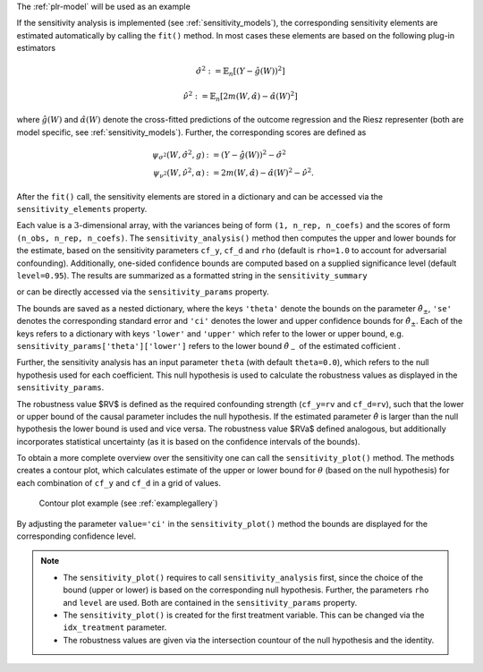The :ref:`plr-model` will be used as an example

.. tab-set::

    .. tab-item:: Python
        :sync: py

        .. ipython:: python

            import numpy as np
            import doubleml as dml
            from doubleml.datasets import make_plr_CCDDHNR2018
            from sklearn.ensemble import RandomForestRegressor
            from sklearn.base import clone

            learner = RandomForestRegressor(n_estimators=100, max_features=20, max_depth=5, min_samples_leaf=2)
            ml_l = clone(learner)
            ml_m = clone(learner)
            np.random.seed(1111)
            data = make_plr_CCDDHNR2018(alpha=0.5, n_obs=500, dim_x=20, return_type='DataFrame')
            obj_dml_data = dml.DoubleMLData(data, 'y', 'd')
            dml_plr_obj = dml.DoubleMLPLR(obj_dml_data, ml_l, ml_m)

If the sensitivity analysis is implemented (see :ref:`sensitivity_models`), the corresponding sensitivity elements are estimated
automatically by calling the ``fit()`` method. In most cases these elements are based on the following plug-in estimators

.. math::

    \hat{\sigma}^2 &:= \mathbb{E}_n[(Y-\hat{g}(W))^2]

    \hat{\nu}^2 &:= \mathbb{E}_n[2m(W,\hat{\alpha}) -  \hat{\alpha}(W)^2]

where :math:`\hat{g}(W)` and :math:`\hat{\alpha}(W)` denote the cross-fitted predictions of the outcome regression and the Riesz
representer (both are model specific, see :ref:`sensitivity_models`). Further, the corresponding scores are defined as

.. math::

    \psi_{\sigma^2}(W, \hat{\sigma}^2, g) &:= (Y-\hat{g}(W))^2 - \hat{\sigma}^2\\
    \psi_{\nu^2}(W, \hat{\nu}^2, \alpha) &:= 2m(W,\hat{\alpha}) - \hat{\alpha}(W)^2 - \hat{\nu}^2.

After the ``fit()`` call, the sensitivity elements are stored in a dictionary and can be accessed via the ``sensitivity_elements`` property.

.. tab-set::

    .. tab-item:: Python
        :sync: py

        .. ipython:: python
            
            dml_plr_obj.fit()
            dml_plr_obj.sensitivity_elements.keys()

Each value is a :math:`3`-dimensional array, with the variances being of form ``(1, n_rep, n_coefs)`` and the scores of form ``(n_obs, n_rep, n_coefs)``.
The ``sensitivity_analysis()`` method then computes the upper and lower bounds for the estimate, based on the sensitivity parameters
``cf_y``, ``cf_d`` and ``rho`` (default is ``rho=1.0`` to account for adversarial confounding). Additionally, one-sided confidence bounds are computed 
based on a supplied significance level (default ``level=0.95``). 
The results are summarized as a formatted string in the ``sensitivity_summary``

.. tab-set::

    .. tab-item:: Python
        :sync: py

        .. ipython:: python
            
            dml_plr_obj.sensitivity_analysis(cf_y=0.03, cf_d=0.03, rho=1.0, level=0.95)
            print(dml_plr_obj.sensitivity_summary)

or can be directly accessed via the ``sensitivity_params`` property.

.. tab-set::

    .. tab-item:: Python
        :sync: py

        .. ipython:: python
            
            dml_plr_obj.sensitivity_params

The bounds are saved as a nested dictionary, where the keys ``'theta'``
denote the bounds on the parameter :math:`\hat{\theta}_{\pm}`, ``'se'`` denotes the corresponding standard error and ``'ci'`` denotes the lower and upper
confidence bounds for :math:`\hat{\theta}_{\pm}`. Each of the keys refers to a dictionary with keys ``'lower'`` and ``'upper'``
which refer to the lower or upper bound, e.g. ``sensitivity_params['theta']['lower']`` refers to the lower bound :math:`\hat{\theta}_{-}` of the estimated cofficient .

Further, the sensitivity analysis has an input parameter ``theta`` (with default ``theta=0.0``), which refers to the null hypothesis used for each coefficient.
This null hypothesis is used to calculate the robustness values as displayed in the ``sensitivity_params``.

The robustness value $RV$ is defined as the required confounding strength (``cf_y=rv`` and ``cf_d=rv``), such that the lower or upper bound of the causal parameter includes the null hypothesis.
If the estimated parameter :math:`\hat{\theta}` is larger than the null hypothesis the lower bound is used and vice versa.
The robustness value $RVa$ defined analogous, but additionally incorporates statistical uncertainty (as it is based on the confidence intervals of the bounds). 

To obtain a more complete overview over the sensitivity one can call the ``sensitivity_plot()`` method. The methods creates a contour plot, which calculates estimate of the upper or lower bound for :math:`\theta`
(based on the null hypothesis) for each combination of ``cf_y`` and ``cf_d`` in a grid of values.

.. figure:: /_static/sensitivity_example_nb.png
   :alt: Contour plot
   :figclass: captioned-image

   Contour plot example (see :ref:`examplegallery`)

By adjusting the parameter ``value='ci'`` in the ``sensitivity_plot()`` method the bounds are displayed for the corresponding confidence level.

.. note::

 -  The ``sensitivity_plot()`` requires to call ``sensitivity_analysis`` first, since the choice of the bound (upper or lower) is based on
    the corresponding null hypothesis. Further, the parameters ``rho`` and ``level`` are used. Both are contained in the ``sensitivity_params`` property.   
 -  The ``sensitivity_plot()`` is created for the first treatment variable. This can be changed via the ``idx_treatment`` parameter.
 -  The robustness values are given via the intersection countour of the null hypothesis and the identity.